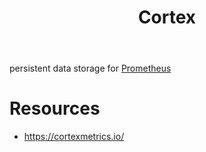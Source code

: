 :PROPERTIES:
:ID:       2464c99e-3da3-42d9-ae21-d53ae3a46c4a
:END:
#+title: Cortex
#+filetags: :data:cloud:

persistent data storage for [[id:55a62ff7-7160-4e6e-9bb5-0df996bf995e][Prometheus]]
* Resources
- https://cortexmetrics.io/
